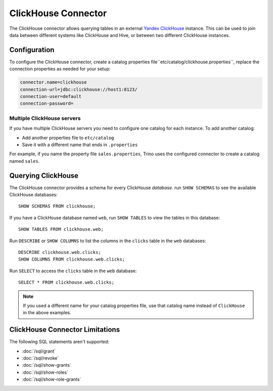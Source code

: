 ====================
ClickHouse Connector
====================

The ClickHouse connector allows querying tables in an external
`Yandex ClickHouse <https://clickhouse.tech/>`_ instance. This can be used to join data between different
systems like ClickHouse and Hive, or between two different ClickHouse instances.

Configuration
-------------

To configure the ClickHouse connector, create a catalog properties file``etc/catalog/clickhouse.properties``,
replace the connection properties as needed for your setup:

.. code-block:: none

    connector.name=clickhouse
    connection-url=jdbc:clickhouse://host1:8123/
    connection-user=default
    connection-password=


Multiple ClickHouse servers
^^^^^^^^^^^^^^^^^^^^^^^^^^^

If you have multiple ClickHouse servers you need to configure one catalog for each instance.
To add another catalog:

* Add another properties file to ``etc/catalog``
* Save it with a different name that ends in ``.properties``

For example, if you name the property file ``sales.properties``, Trino uses the configured
connector to create a catalog named ``sales``.

Querying ClickHouse
-------------------

The ClickHouse connector provides a schema for every ClickHouse *database*.
run ``SHOW SCHEMAS`` to see the available ClickHouse databases::

    SHOW SCHEMAS FROM clickhouse;

If you have a ClickHouse database named ``web``, run ``SHOW TABLES`` to view the tables
in this database::

    SHOW TABLES FROM clickhouse.web;

Run ``DESCRIBE`` or ``SHOW COLUMNS`` to list the columns in the ``clicks`` table in the
``web`` databases::

    DESCRIBE clickhouse.web.clicks;
    SHOW COLUMNS FROM clickhouse.web.clicks;

Run ``SELECT`` to access the ``clicks`` table in the ``web`` database::

    SELECT * FROM clickhouse.web.clicks;

.. note::

    If you used a different name for your catalog properties file, use
    that catalog name instead of ``ClickHouse`` in the above examples.


ClickHouse Connector Limitations
--------------------------------

The following SQL statements aren't  supported:

* :doc:`/sql/grant`
* :doc:`/sql/revoke`
* :doc:`/sql/show-grants`
* :doc:`/sql/show-roles`
* :doc:`/sql/show-role-grants`
